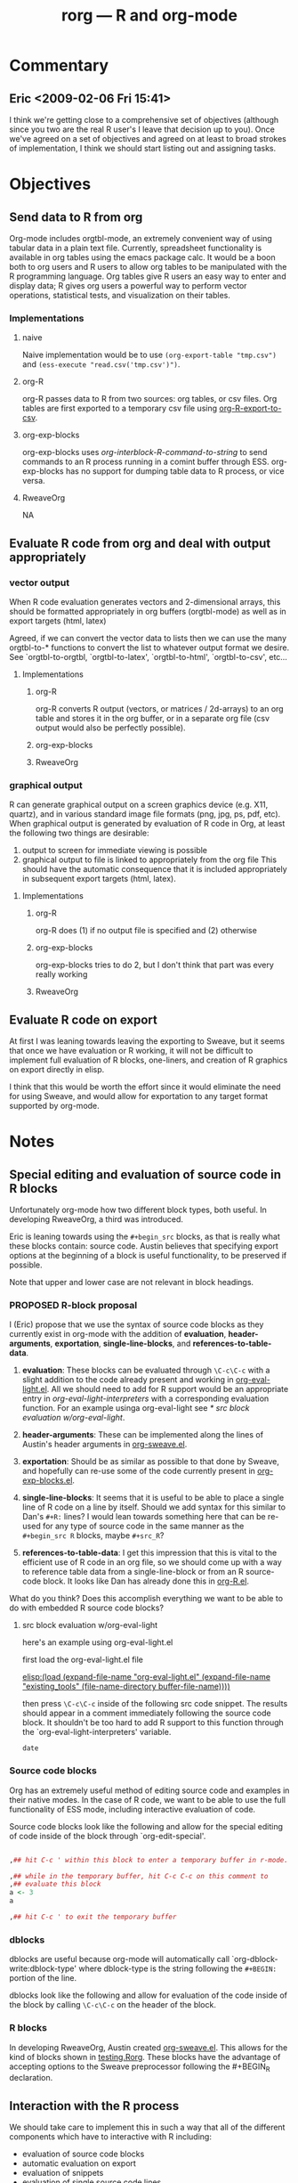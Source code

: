 #+TITLE: rorg --- R and org-mode
#+SEQ_TODO:  TODO PROPOSED | DONE DROPPED MAYBE

* Commentary

** Eric <2009-02-06 Fri 15:41>
I think we're getting close to a comprehensive set of objectives
(although since you two are the real R user's I leave that decision up
to you).  Once we've agreed on a set of objectives and agreed on at
least to broad strokes of implementation, I think we should start
listing out and assigning tasks.


* Objectives
** Send data to R from org
   Org-mode includes orgtbl-mode, an extremely convenient way of using
   tabular data in a plain text file.  Currently, spreadsheet
   functionality is available in org tables using the emacs package
   calc.  It would be a boon both to org users and R users to allow
   org tables to be manipulated with the R programming language.  Org
   tables give R users an easy way to enter and display data; R gives
   org users a powerful way to perform vector operations, statistical
   tests, and visualization on their tables.

*** Implementations
**** naive
     Naive implementation would be to use =(org-export-table "tmp.csv")=
     and =(ess-execute "read.csv('tmp.csv')")=.  
**** org-R
     org-R passes data to R from two sources: org tables, or csv
     files. Org tables are first exported to a temporary csv file
     using [[file:existing_tools/org-R.el::defun%20org%20R%20export%20to%20csv%20csv%20file%20options][org-R-export-to-csv]].
**** org-exp-blocks
org-exp-blocks uses [[org-interblock-R-command-to-string]] to send
commands to an R process running in a comint buffer through ESS.
org-exp-blocks has no support for dumping table data to R process, or
vice versa.

**** RweaveOrg
     NA


** Evaluate R code from org and deal with output appropriately
*** vector output
    When R code evaluation generates vectors and 2-dimensional arrays,
    this should be formatted appropriately in org buffers (orgtbl-mode) as well
    as in export targets (html, latex)
    
    Agreed, if we can convert the vector data to lists then we can use
    the many orgtbl-to-* functions to convert the list to whatever
    output format we desire. See `orgtbl-to-orgtbl, `orgtbl-to-latex',
    `orgtbl-to-html', `orgtbl-to-csv', etc...
    
**** Implementations
***** org-R
     org-R converts R output (vectors, or matrices / 2d-arrays) to an
     org table and stores it in the org buffer, or in a separate org
     file (csv output would also be perfectly possible).
***** org-exp-blocks
***** RweaveOrg
*** graphical output
    R can generate graphical output on a screen graphics device
    (e.g. X11, quartz), and in various standard image file formats
    (png, jpg, ps, pdf, etc). When graphical output is generated by
    evaluation of R code in Org, at least the following two things are desirable:
    1. output to screen for immediate viewing is possible
    2. graphical output to file is linked to appropriately from the
     org file This should have the automatic consequence that it is
     included appropriately in subsequent export targets (html,
     latex).

**** Implementations
***** org-R
      org-R does (1) if no output file is specified and (2) otherwise
***** org-exp-blocks
      org-exp-blocks tries to do 2, but I don't think that part was
      every really working

***** RweaveOrg


** Evaluate R code on export
At first I was leaning towards leaving the exporting to Sweave, but it
seems that once we have evaluation or R working, it will not be
difficult to implement full evaluation of R blocks, one-liners, and
creation of R graphics on export directly in elisp.

I think that this would be worth the effort since it would eliminate
the need for using Sweave, and would allow for exportation to any
target format supported by org-mode.


* Notes
** Special editing and evaluation of source code in R blocks
   Unfortunately org-mode how two different block types, both useful.
   In developing RweaveOrg, a third was introduced.

   Eric is leaning towards using the =#+begin_src= blocks, as that is
   really what these blocks contain: source code.  Austin believes
   that specifying export options at the beginning of a block is
   useful functionality, to be preserved if possible.

   Note that upper and lower case are not relevant in block headings.

*** PROPOSED R-block proposal
I (Eric) propose that we use the syntax of source code blocks as they
currently exist in org-mode with the addition of *evaluation*,
*header-arguments*, *exportation*, *single-line-blocks*, and
*references-to-table-data*.

1) *evaluation*: These blocks can be evaluated through =\C-c\C-c= with
   a slight addition to the code already present and working in
   [[file:existing_tools/org-eval-light.el][org-eval-light.el]].  All we should need to add for R support would
   be an appropriate entry in [[org-eval-light-interpreters]] with a
   corresponding evaluation function.  For an example usinga
   org-eval-light see [[* src block evaluation w/org-eval-light]].

2) *header-arguments*: These can be implemented along the lines of
   Austin's header arguments in [[file:existing_tools/RweaveOrg/org-sweave.el][org-sweave.el]].

3) *exportation*: Should be as similar as possible to that done by
   Sweave, and hopefully can re-use some of the code currently present
   in [[file:existing_tools/exp-blocks/org-exp-blocks.el ][org-exp-blocks.el]].

4) *single-line-blocks*: It seems that it is useful to be able to
   place a single line of R code on a line by itself.  Should we add
   syntax for this similar to Dan's =#+R:= lines?  I would lean
   towards something here that can be re-used for any type of source
   code in the same manner as the =#+begin_src R= blocks, maybe
   =#+src_R=?

5) *references-to-table-data*: I get this impression that this is
   vital to the efficient use of R code in an org file, so we should
   come up with a way to reference table data from a single-line-block
   or from an R source-code block.  It looks like Dan has already done
   this in [[file:existing_tools/org-R.el][org-R.el]].

What do you think?  Does this accomplish everything we want to be able
to do with embedded R source code blocks?

**** src block evaluation w/org-eval-light
here's an example using org-eval-light.el

first load the org-eval-light.el file

[[elisp:(load (expand-file-name "org-eval-light.el" (expand-file-name "existing_tools" (file-name-directory buffer-file-name))))]]

then press =\C-c\C-c= inside of the following src code snippet.  The
results should appear in a comment immediately following the source
code block.  It shouldn't be too hard to add R support to this
function through the `org-eval-light-interpreters' variable.

#+begin_src shell
date
#+end_src

*** Source code blocks 
    Org has an extremely useful method of editing source code and
    examples in their native modes.  In the case of R code, we want to
    be able to use the full functionality of ESS mode, including
    interactive evaluation of code.

    Source code blocks look like the following and allow for the
    special editing of code inside of the block through
    `org-edit-special'.

#+BEGIN_SRC r

,## hit C-c ' within this block to enter a temporary buffer in r-mode.

,## while in the temporary buffer, hit C-c C-c on this comment to
,## evaluate this block
a <- 3
a

,## hit C-c ' to exit the temporary buffer
#+END_SRC     

*** dblocks
    dblocks are useful because org-mode will automatically call
    `org-dblock-write:dblock-type' where dblock-type is the string
    following the =#+BEGIN:= portion of the line.

    dblocks look like the following and allow for evaluation of the
    code inside of the block by calling =\C-c\C-c= on the header of
    the block.  

#+BEGIN: dblock-type
#+END:

*** R blocks
    In developing RweaveOrg, Austin created [[file:existing_tools/RweaveOrg/org-sweave.el][org-sweave.el]].  This
    allows for the kind of blocks shown in [[file:existing_tools/RweaveOrg/testing.Rorg][testing.Rorg]].  These blocks
    have the advantage of accepting options to the Sweave preprocessor
    following the #+BEGIN_R declaration.

** Interaction with the R process

We should take care to implement this in such a way that all of the
different components which have to interactive with R including:
- evaluation of source code blocks
- automatic evaluation on export
- evaluation of \R{} snippets
- evaluation of single source code lines
- sending/recieving vector data

I think we currently have two implementation of interaction with R
processes; [[file:existing_tools/org-R.el][org-R.el]] and [[file:existing_tools/exp-blocks/org-exp-blocks.el ][org-exp-blocks.el]].  We should be sure to take
the best of each of these approaches.


* Tasks


* buffer dictionary
 LocalWords:  DBlocks dblocks
